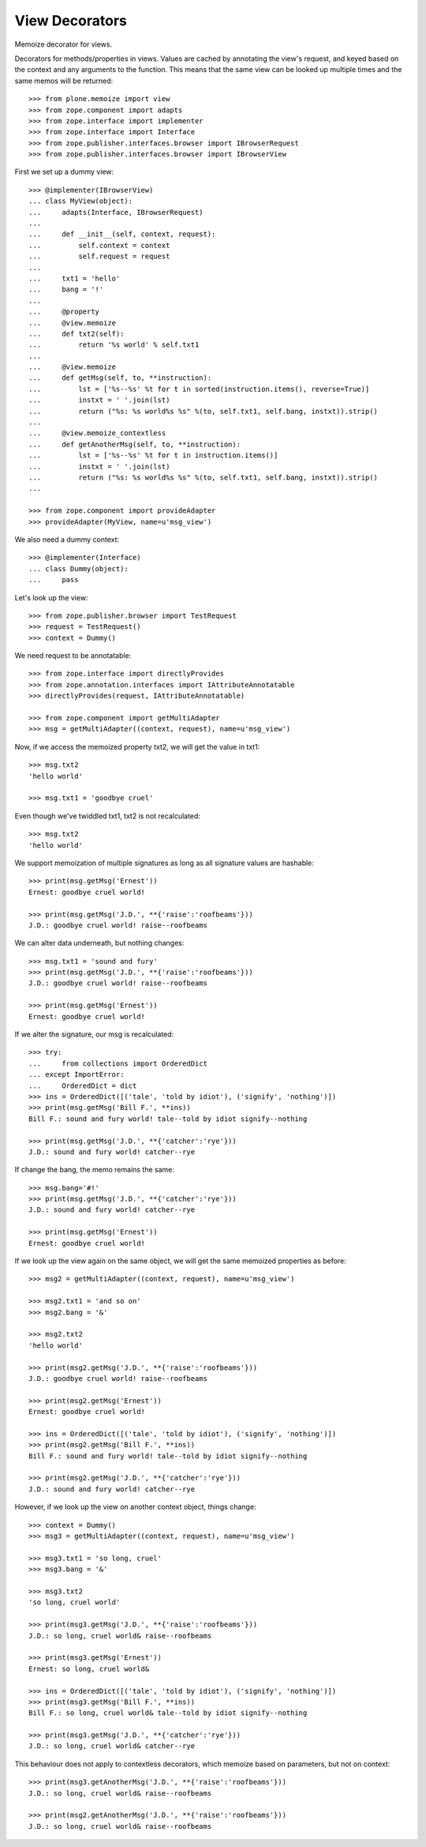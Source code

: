 View Decorators
===============

Memoize decorator for views.

Decorators for methods/properties in views.
Values are cached by annotating the view's request, and keyed based on the context and any arguments to the function.
This means that the same view can be looked up multiple times and the same memos will be returned::

    >>> from plone.memoize import view
    >>> from zope.component import adapts
    >>> from zope.interface import implementer
    >>> from zope.interface import Interface
    >>> from zope.publisher.interfaces.browser import IBrowserRequest
    >>> from zope.publisher.interfaces.browser import IBrowserView

First we set up a dummy view::

    >>> @implementer(IBrowserView)
    ... class MyView(object):
    ...     adapts(Interface, IBrowserRequest)
    ...
    ...     def __init__(self, context, request):
    ...         self.context = context
    ...         self.request = request
    ...
    ...     txt1 = 'hello'
    ...     bang = '!'
    ...
    ...     @property
    ...     @view.memoize
    ...     def txt2(self):
    ...         return '%s world' % self.txt1
    ...
    ...     @view.memoize
    ...     def getMsg(self, to, **instruction):
    ...         lst = ['%s--%s' %t for t in sorted(instruction.items(), reverse=True)]
    ...         instxt = ' '.join(lst)
    ...         return ("%s: %s world%s %s" %(to, self.txt1, self.bang, instxt)).strip()
    ...
    ...     @view.memoize_contextless
    ...     def getAnotherMsg(self, to, **instruction):
    ...         lst = ['%s--%s' %t for t in instruction.items()]
    ...         instxt = ' '.join(lst)
    ...         return ("%s: %s world%s %s" %(to, self.txt1, self.bang, instxt)).strip()
    ...

    >>> from zope.component import provideAdapter
    >>> provideAdapter(MyView, name=u'msg_view')

We also need a dummy context::

    >>> @implementer(Interface)
    ... class Dummy(object):
    ...     pass

Let's look up the view::

    >>> from zope.publisher.browser import TestRequest
    >>> request = TestRequest()
    >>> context = Dummy()

We need request to be annotatable::

    >>> from zope.interface import directlyProvides
    >>> from zope.annotation.interfaces import IAttributeAnnotatable
    >>> directlyProvides(request, IAttributeAnnotatable)

    >>> from zope.component import getMultiAdapter
    >>> msg = getMultiAdapter((context, request), name=u'msg_view')

Now, if we access the memoized property txt2, we will get the value in txt1::

    >>> msg.txt2
    'hello world'

    >>> msg.txt1 = 'goodbye cruel'

Even though we've twiddled txt1, txt2 is not recalculated::

    >>> msg.txt2
    'hello world'

We support memoization of multiple signatures as long as all signature values are hashable::

    >>> print(msg.getMsg('Ernest'))
    Ernest: goodbye cruel world!

    >>> print(msg.getMsg('J.D.', **{'raise':'roofbeams'}))
    J.D.: goodbye cruel world! raise--roofbeams

We can alter data underneath, but nothing changes::

    >>> msg.txt1 = 'sound and fury'
    >>> print(msg.getMsg('J.D.', **{'raise':'roofbeams'}))
    J.D.: goodbye cruel world! raise--roofbeams

    >>> print(msg.getMsg('Ernest'))
    Ernest: goodbye cruel world!

If we alter the signature, our msg is recalculated::

    >>> try:
    ...     from collections import OrderedDict
    ... except ImportError:
    ...     OrderedDict = dict
    >>> ins = OrderedDict([('tale', 'told by idiot'), ('signify', 'nothing')])
    >>> print(msg.getMsg('Bill F.', **ins))
    Bill F.: sound and fury world! tale--told by idiot signify--nothing

    >>> print(msg.getMsg('J.D.', **{'catcher':'rye'}))
    J.D.: sound and fury world! catcher--rye

If change the bang, the memo remains the same::

    >>> msg.bang='#!'
    >>> print(msg.getMsg('J.D.', **{'catcher':'rye'}))
    J.D.: sound and fury world! catcher--rye

    >>> print(msg.getMsg('Ernest'))
    Ernest: goodbye cruel world!

If we look up the view again on the same object, we will get the same memoized properties as before::

    >>> msg2 = getMultiAdapter((context, request), name=u'msg_view')

    >>> msg2.txt1 = 'and so on'
    >>> msg2.bang = '&'

    >>> msg2.txt2
    'hello world'

    >>> print(msg2.getMsg('J.D.', **{'raise':'roofbeams'}))
    J.D.: goodbye cruel world! raise--roofbeams

    >>> print(msg2.getMsg('Ernest'))
    Ernest: goodbye cruel world!

    >>> ins = OrderedDict([('tale', 'told by idiot'), ('signify', 'nothing')])
    >>> print(msg2.getMsg('Bill F.', **ins))
    Bill F.: sound and fury world! tale--told by idiot signify--nothing

    >>> print(msg2.getMsg('J.D.', **{'catcher':'rye'}))
    J.D.: sound and fury world! catcher--rye

However, if we look up the view on another context object, things change::

    >>> context = Dummy()
    >>> msg3 = getMultiAdapter((context, request), name=u'msg_view')

    >>> msg3.txt1 = 'so long, cruel'
    >>> msg3.bang = '&'

    >>> msg3.txt2
    'so long, cruel world'

    >>> print(msg3.getMsg('J.D.', **{'raise':'roofbeams'}))
    J.D.: so long, cruel world& raise--roofbeams

    >>> print(msg3.getMsg('Ernest'))
    Ernest: so long, cruel world&

    >>> ins = OrderedDict([('tale', 'told by idiot'), ('signify', 'nothing')])
    >>> print(msg3.getMsg('Bill F.', **ins))
    Bill F.: so long, cruel world& tale--told by idiot signify--nothing

    >>> print(msg3.getMsg('J.D.', **{'catcher':'rye'}))
    J.D.: so long, cruel world& catcher--rye

This behaviour does not apply to contextless decorators, which memoize
based on parameters, but not on context::

    >>> print(msg3.getAnotherMsg('J.D.', **{'raise':'roofbeams'}))
    J.D.: so long, cruel world& raise--roofbeams

    >>> print(msg2.getAnotherMsg('J.D.', **{'raise':'roofbeams'}))
    J.D.: so long, cruel world& raise--roofbeams

